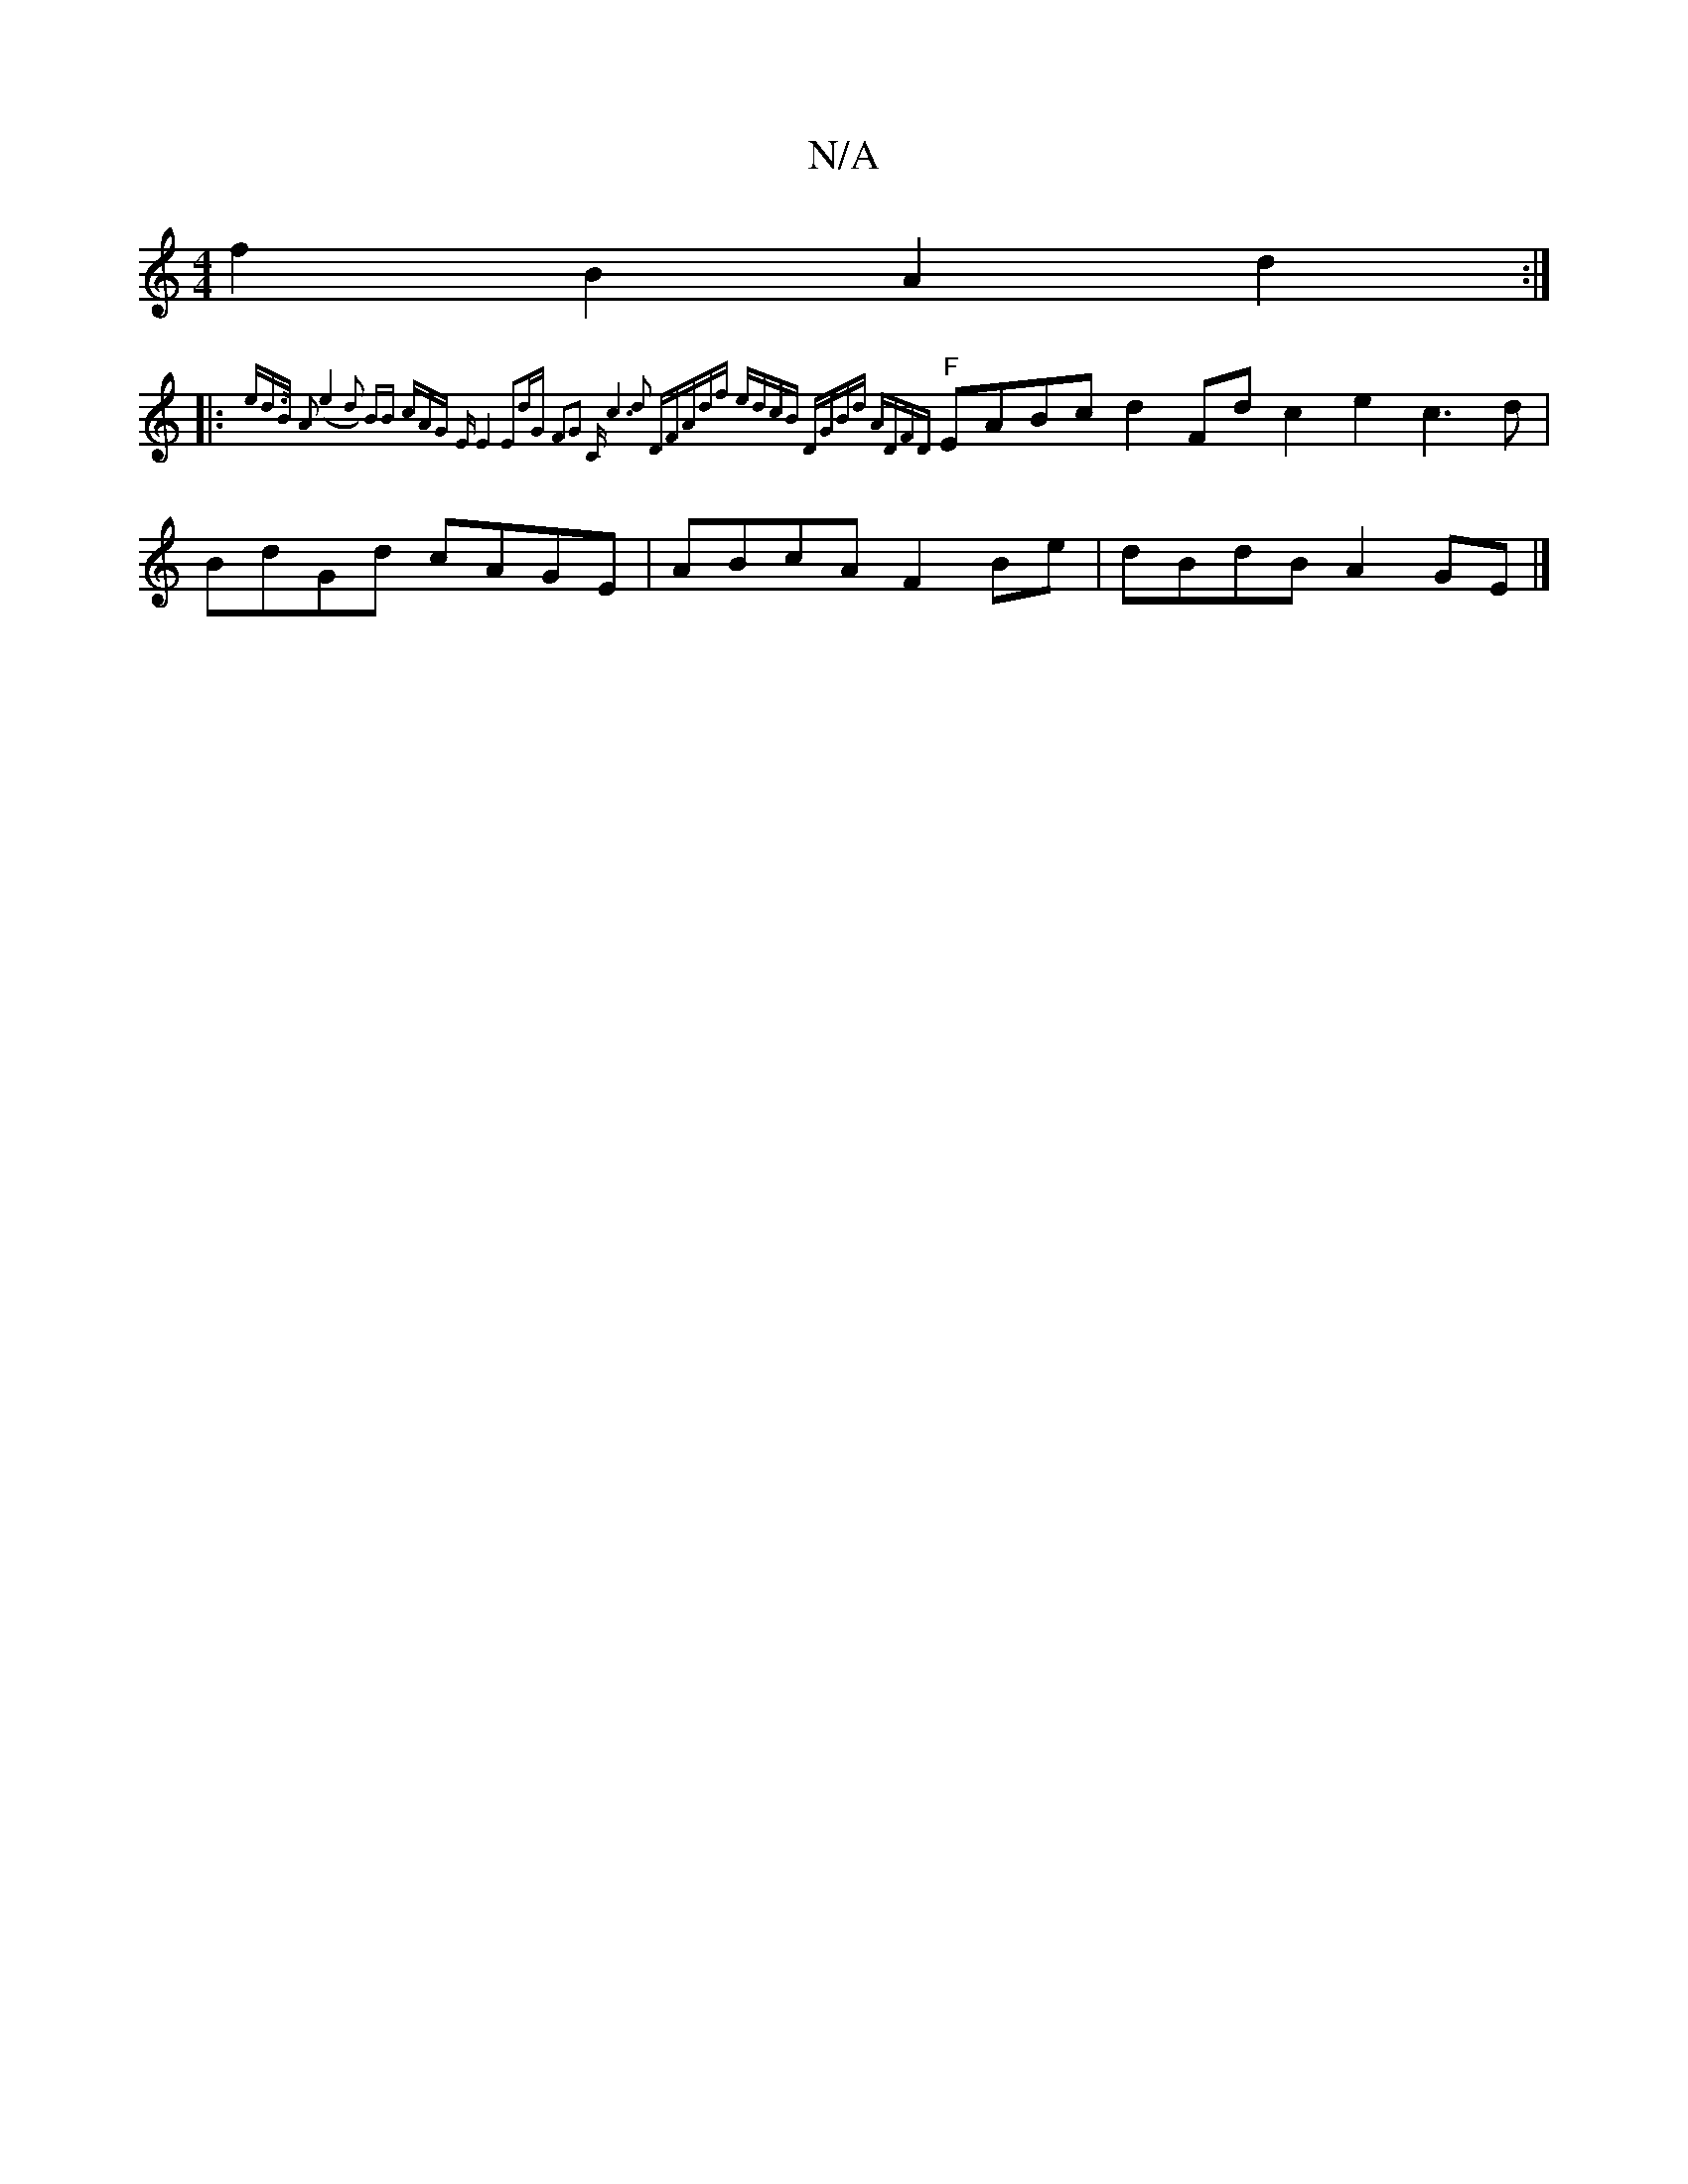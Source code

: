 X:1
T:N/A
M:4/4
R:N/A
K:Cmajor
f2B2 A2d2 :|
|:"F"{8ed>B A2 | (e4d2) BB (3cAG "E"E4 | E2dG F2G2 | "C"c6 d2 | "D"FAdf edcB | DGBd ADFD |
EABc d2Fd c2e2 c3d | BdGd cAGE | ABcA F2 Be | dBdB A2 GE |]

|:DEF EAG G2D F2D c2B A3 ||
B2B =cA